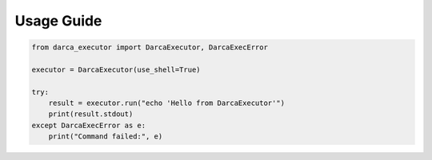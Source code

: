 Usage Guide
===========

.. code-block:: python

   from darca_executor import DarcaExecutor, DarcaExecError

   executor = DarcaExecutor(use_shell=True)

   try:
       result = executor.run("echo 'Hello from DarcaExecutor'")
       print(result.stdout)
   except DarcaExecError as e:
       print("Command failed:", e)
